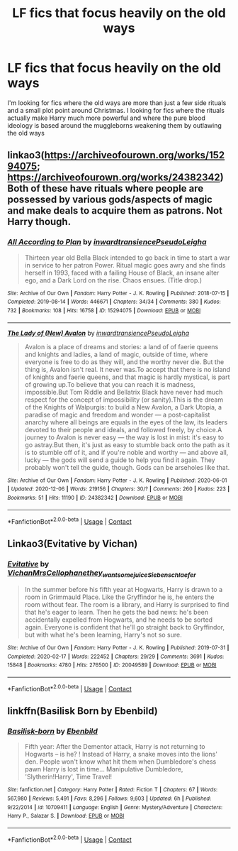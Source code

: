 #+TITLE: LF fics that focus heavily on the old ways

* LF fics that focus heavily on the old ways
:PROPERTIES:
:Author: camy164
:Score: 2
:DateUnix: 1607355156.0
:DateShort: 2020-Dec-07
:FlairText: Request
:END:
I'm looking for fics where the old ways are more than just a few side rituals and a small plot point around Christmas. I looking for fics where the rituals actually make Harry much more powerful and where the pure blood ideology is based around the muggleborns weakening them by outlawing the old ways


** linkao3([[https://archiveofourown.org/works/15294075]]; [[https://archiveofourown.org/works/24382342]]) Both of these have rituals where people are possessed by various gods/aspects of magic and make deals to acquire them as patrons. Not Harry though.
:PROPERTIES:
:Author: davidwelch158
:Score: 1
:DateUnix: 1607379175.0
:DateShort: 2020-Dec-08
:END:

*** [[https://archiveofourown.org/works/15294075][*/All According to Plan/*]] by [[https://www.archiveofourown.org/users/inwardtransience/pseuds/inwardtransience/users/PseudoLeigha/pseuds/PseudoLeigha][/inwardtransiencePseudoLeigha/]]

#+begin_quote
  Thirteen year old Bella Black intended to go back in time to start a war in service to her patron Power. Ritual magic goes awry and she finds herself in 1993, faced with a failing House of Black, an insane alter ego, and a Dark Lord on the rise. Chaos ensues. (Title drop.)
#+end_quote

^{/Site/:} ^{Archive} ^{of} ^{Our} ^{Own} ^{*|*} ^{/Fandom/:} ^{Harry} ^{Potter} ^{-} ^{J.} ^{K.} ^{Rowling} ^{*|*} ^{/Published/:} ^{2018-07-15} ^{*|*} ^{/Completed/:} ^{2019-08-14} ^{*|*} ^{/Words/:} ^{446671} ^{*|*} ^{/Chapters/:} ^{34/34} ^{*|*} ^{/Comments/:} ^{380} ^{*|*} ^{/Kudos/:} ^{732} ^{*|*} ^{/Bookmarks/:} ^{108} ^{*|*} ^{/Hits/:} ^{16758} ^{*|*} ^{/ID/:} ^{15294075} ^{*|*} ^{/Download/:} ^{[[https://archiveofourown.org/downloads/15294075/All%20According%20to%20Plan.epub?updated_at=1604370909][EPUB]]} ^{or} ^{[[https://archiveofourown.org/downloads/15294075/All%20According%20to%20Plan.mobi?updated_at=1604370909][MOBI]]}

--------------

[[https://archiveofourown.org/works/24382342][*/The Lady of (New) Avalon/*]] by [[https://www.archiveofourown.org/users/inwardtransience/pseuds/inwardtransience/users/PseudoLeigha/pseuds/PseudoLeigha][/inwardtransiencePseudoLeigha/]]

#+begin_quote
  Avalon is a place of dreams and stories: a land of of faerie queens and knights and ladies, a land of magic, outside of time, where everyone is free to do as they will, and the worthy never die. But the thing is, Avalon isn't real. It never was.To accept that there is no island of knights and faerie queens, and that magic is hardly mystical, is part of growing up.To believe that you can reach it is madness, impossible.But Tom Riddle and Bellatrix Black have never had much respect for the concept of impossibility (or sanity).This is the dream of the Knights of Walpurgis: to build a New Avalon, a Dark Utopia, a paradise of magic and freedom and wonder --- a post-capitalist anarchy where all beings are equals in the eyes of the law, its leaders devoted to their people and ideals, and followed freely, by choice.A journey to Avalon is never easy --- the way is lost in mist: it's easy to go astray.But then, it's just as easy to stumble back onto the path as it is to stumble off of it, and if you're noble and worthy --- and above all, lucky --- the gods will send a guide to help you find it again. They probably won't tell the guide, though. Gods can be arseholes like that.
#+end_quote

^{/Site/:} ^{Archive} ^{of} ^{Our} ^{Own} ^{*|*} ^{/Fandom/:} ^{Harry} ^{Potter} ^{-} ^{J.} ^{K.} ^{Rowling} ^{*|*} ^{/Published/:} ^{2020-06-01} ^{*|*} ^{/Updated/:} ^{2020-12-06} ^{*|*} ^{/Words/:} ^{219156} ^{*|*} ^{/Chapters/:} ^{30/?} ^{*|*} ^{/Comments/:} ^{260} ^{*|*} ^{/Kudos/:} ^{223} ^{*|*} ^{/Bookmarks/:} ^{51} ^{*|*} ^{/Hits/:} ^{11190} ^{*|*} ^{/ID/:} ^{24382342} ^{*|*} ^{/Download/:} ^{[[https://archiveofourown.org/downloads/24382342/The%20Lady%20of%20New%20Avalon.epub?updated_at=1607296521][EPUB]]} ^{or} ^{[[https://archiveofourown.org/downloads/24382342/The%20Lady%20of%20New%20Avalon.mobi?updated_at=1607296521][MOBI]]}

--------------

*FanfictionBot*^{2.0.0-beta} | [[https://github.com/FanfictionBot/reddit-ffn-bot/wiki/Usage][Usage]] | [[https://www.reddit.com/message/compose?to=tusing][Contact]]
:PROPERTIES:
:Author: FanfictionBot
:Score: 1
:DateUnix: 1607387113.0
:DateShort: 2020-Dec-08
:END:


** Linkao3(Evitative by Vichan)
:PROPERTIES:
:Author: NembeHeadTilt
:Score: 1
:DateUnix: 1607383830.0
:DateShort: 2020-Dec-08
:END:

*** [[https://archiveofourown.org/works/20049589][*/Evitative/*]] by [[https://www.archiveofourown.org/users/Vichan/pseuds/Vichan/users/MrsCellophane/pseuds/MrsCellophane/users/they_want_some_juice/pseuds/they_want_some_juice/users/Siebenschlaefer/pseuds/Siebenschlaefer][/VichanMrsCellophanethey_want_some_juiceSiebenschlaefer/]]

#+begin_quote
  In the summer before his fifth year at Hogwarts, Harry is drawn to a room in Grimmauld Place. Like the Gryffindor he is, he enters the room without fear. The room is a library, and Harry is surprised to find that he's eager to learn. Then he gets the bad news: he's been accidentally expelled from Hogwarts, and he needs to be sorted again. Everyone is confident that he'll go straight back to Gryffindor, but with what he's been learning, Harry's not so sure.
#+end_quote

^{/Site/:} ^{Archive} ^{of} ^{Our} ^{Own} ^{*|*} ^{/Fandom/:} ^{Harry} ^{Potter} ^{-} ^{J.} ^{K.} ^{Rowling} ^{*|*} ^{/Published/:} ^{2019-07-31} ^{*|*} ^{/Completed/:} ^{2020-02-17} ^{*|*} ^{/Words/:} ^{222452} ^{*|*} ^{/Chapters/:} ^{29/29} ^{*|*} ^{/Comments/:} ^{3691} ^{*|*} ^{/Kudos/:} ^{15848} ^{*|*} ^{/Bookmarks/:} ^{4780} ^{*|*} ^{/Hits/:} ^{276500} ^{*|*} ^{/ID/:} ^{20049589} ^{*|*} ^{/Download/:} ^{[[https://archiveofourown.org/downloads/20049589/Evitative.epub?updated_at=1607131040][EPUB]]} ^{or} ^{[[https://archiveofourown.org/downloads/20049589/Evitative.mobi?updated_at=1607131040][MOBI]]}

--------------

*FanfictionBot*^{2.0.0-beta} | [[https://github.com/FanfictionBot/reddit-ffn-bot/wiki/Usage][Usage]] | [[https://www.reddit.com/message/compose?to=tusing][Contact]]
:PROPERTIES:
:Author: FanfictionBot
:Score: 1
:DateUnix: 1607383853.0
:DateShort: 2020-Dec-08
:END:


** linkffn(Basilisk Born by Ebenbild)
:PROPERTIES:
:Author: Mac_cy
:Score: 1
:DateUnix: 1607439872.0
:DateShort: 2020-Dec-08
:END:

*** [[https://www.fanfiction.net/s/10709411/1/][*/Basilisk-born/*]] by [[https://www.fanfiction.net/u/4707996/Ebenbild][/Ebenbild/]]

#+begin_quote
  Fifth year: After the Dementor attack, Harry is not returning to Hogwarts -- is he? ! Instead of Harry, a snake moves into the lions' den. People won't know what hit them when Dumbledore's chess pawn Harry is lost in time... Manipulative Dumbledore, 'Slytherin!Harry', Time Travel!
#+end_quote

^{/Site/:} ^{fanfiction.net} ^{*|*} ^{/Category/:} ^{Harry} ^{Potter} ^{*|*} ^{/Rated/:} ^{Fiction} ^{T} ^{*|*} ^{/Chapters/:} ^{67} ^{*|*} ^{/Words/:} ^{567,980} ^{*|*} ^{/Reviews/:} ^{5,491} ^{*|*} ^{/Favs/:} ^{8,296} ^{*|*} ^{/Follows/:} ^{9,603} ^{*|*} ^{/Updated/:} ^{6h} ^{*|*} ^{/Published/:} ^{9/22/2014} ^{*|*} ^{/id/:} ^{10709411} ^{*|*} ^{/Language/:} ^{English} ^{*|*} ^{/Genre/:} ^{Mystery/Adventure} ^{*|*} ^{/Characters/:} ^{Harry} ^{P.,} ^{Salazar} ^{S.} ^{*|*} ^{/Download/:} ^{[[http://www.ff2ebook.com/old/ffn-bot/index.php?id=10709411&source=ff&filetype=epub][EPUB]]} ^{or} ^{[[http://www.ff2ebook.com/old/ffn-bot/index.php?id=10709411&source=ff&filetype=mobi][MOBI]]}

--------------

*FanfictionBot*^{2.0.0-beta} | [[https://github.com/FanfictionBot/reddit-ffn-bot/wiki/Usage][Usage]] | [[https://www.reddit.com/message/compose?to=tusing][Contact]]
:PROPERTIES:
:Author: FanfictionBot
:Score: 1
:DateUnix: 1607439897.0
:DateShort: 2020-Dec-08
:END:
